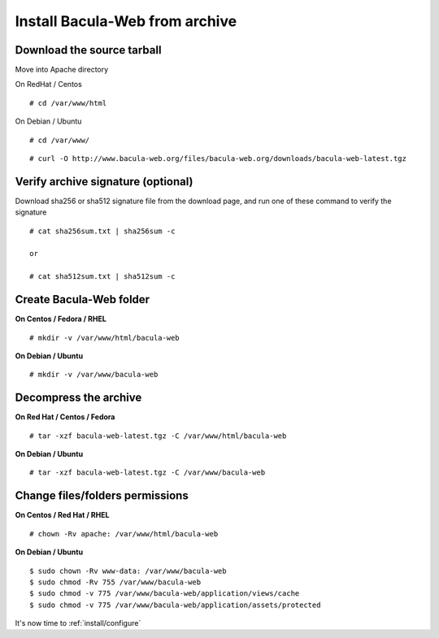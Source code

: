 .. _install/installarchive:

===============================
Install Bacula-Web from archive
===============================

Download the source tarball
===========================

Move into Apache directory

On RedHat / Centos

::

   # cd /var/www/html
 
On Debian / Ubuntu

::
   
   # cd /var/www/

::

   # curl -O http://www.bacula-web.org/files/bacula-web.org/downloads/bacula-web-latest.tgz

Verify archive signature (optional)
===================================

Download sha256 or sha512 signature file from the download page, and run one of these command to verify the signature

::

   # cat sha256sum.txt | sha256sum -c

   or

   # cat sha512sum.txt | sha512sum -c

Create Bacula-Web folder
========================

**On Centos / Fedora / RHEL**

::

   # mkdir -v /var/www/html/bacula-web
 
**On Debian / Ubuntu**

::

   # mkdir -v /var/www/bacula-web

Decompress the archive
======================

**On Red Hat / Centos / Fedora**

::

   # tar -xzf bacula-web-latest.tgz -C /var/www/html/bacula-web
 
**On Debian / Ubuntu**

::

   # tar -xzf bacula-web-latest.tgz -C /var/www/bacula-web

Change files/folders permissions
================================

**On Centos / Red Hat / RHEL**

::

   # chown -Rv apache: /var/www/html/bacula-web
 
**On Debian / Ubuntu**

::

   $ sudo chown -Rv www-data: /var/www/bacula-web
   $ sudo chmod -Rv 755 /var/www/bacula-web
   $ sudo chmod -v 775 /var/www/bacula-web/application/views/cache
   $ sudo chmod -v 775 /var/www/bacula-web/application/assets/protected

It's now time to :ref:`install/configure`
